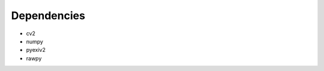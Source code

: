 .. SPDX-License-Identifier: CC-BY-SA-4.0

.. TODO: Write an overview of libtuning

Dependencies
------------

- cv2
- numpy
- pyexiv2
- rawpy
